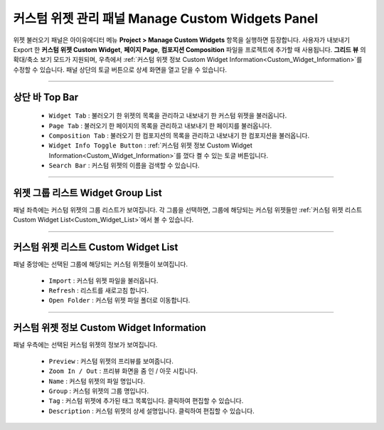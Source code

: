 커스텀 위젯 관리 패널 Manage Custom Widgets Panel
======================================================

위젯 불러오기 패널은 아이유에디터 메뉴 **Project > Manage Custom Widgets** 항목을 실행하면 등장합니다.
사용자가 내보내기 Export 한 **커스텀 위젯 Custom Widget**, **페이지 Page**, **컴포지션 Composition** 파일을 프로젝트에 추가할 때 사용됩니다.
**그리드 뷰** 의 확대/축소 보기 모드가 지원되며, 우측에서 :ref:`커스텀 위젯 정보 Custom Widget Information<Custom_Widget_Information>`를 수정할 수 있습니다.
패널 상단의 토글 버튼으로 상세 화면을 열고 닫을 수 있습니다.

.. thumbnail:: resource_new/panel_manage_widget.png


----------

상단 바 Top Bar
----------------------------

  * ``Widget Tab`` : 불러오기 한 위젯의 목록을 관리하고 내보내기 한 커스텀 위젯을 불러옵니다.
  * ``Page Tab`` : 불러오기 한 페이지의 목록을 관리하고 내보내기 한 페이지를 불러옵니다.
  * ``Composition Tab`` : 불러오기 한 컴포지션의 목록을 관리하고 내보내기 한 컴포지션을 불러옵니다.
  * ``Widget Info Toggle Button`` : :ref:`커스텀 위젯 정보 Custom Widget Information<Custom_Widget_Information>`를 껐다 켤 수 있는 토글 버튼입니다.
  * ``Search Bar`` : 커스텀 위젯의 이름을 검색할 수 있습니다.


----------


위젯 그룹 리스트 Widget Group List
---------------------------------------------

패널 좌측에는 커스텀 위젯의 그룹 리스트가 보여집니다.
각 그룹을 선택하면, 그룹에 해당되는 커스텀 위젯들만 :ref:`커스텀 위젯 리스트 Custom Widget List<Custom_Widget_List>`에서 볼 수 있습니다.


----------

.. _Custom_Widget_List:

커스텀 위젯 리스트 Custom Widget List
-----------------------------------------------------

패널 중앙에는 선택된 그룹에 해당되는 커스텀 위젯들이 보여집니다.

  * ``Import`` : 커스텀 위젯 파일을 불러옵니다.
  * ``Refresh`` : 리스트를 새로고침 합니다.
  * ``Open Folder`` : 커스텀 위젯 파일 폴더로 이동합니다.



----------

.. _Custom_Widget_Information:

커스텀 위젯 정보 Custom Widget Information
---------------------------------------------------------

패널 우측에는 선택된 커스텀 위젯의 정보가 보여집니다.

  * ``Preview`` : 커스텀 위젯의 프리뷰를 보여줍니다.
  * ``Zoom In / Out`` : 프리뷰 화면을 줌 인 / 아웃 시킵니다.
  * ``Name`` : 커스텀 위젯의 파일 명입니다.
  * ``Group`` : 커스텀 위젯의 그룹 명입니다.
  * ``Tag`` : 커스텀 위젯에 추가된 태그 목록입니다. 클릭하여 편집할 수 있습니다.
  * ``Description`` : 커스텀 위젯의 상세 설명입니다. 클릭하여 편집할 수 있습니다.

